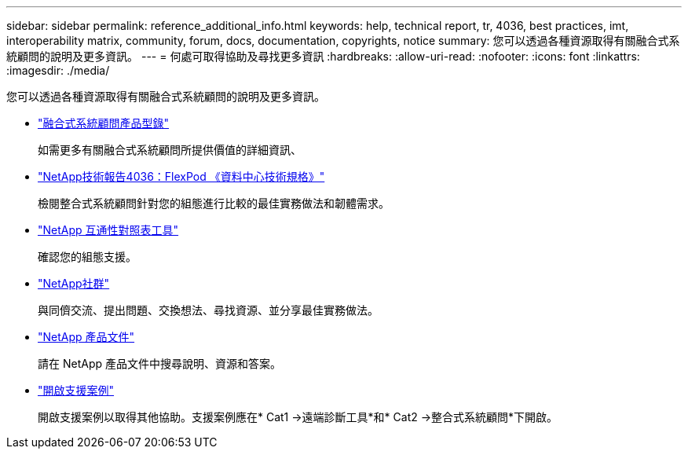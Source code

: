 ---
sidebar: sidebar 
permalink: reference_additional_info.html 
keywords: help, technical report, tr, 4036, best practices, imt, interoperability matrix, community, forum, docs, documentation, copyrights, notice 
summary: 您可以透過各種資源取得有關融合式系統顧問的說明及更多資訊。 
---
= 何處可取得協助及尋找更多資訊
:hardbreaks:
:allow-uri-read: 
:nofooter: 
:icons: font
:linkattrs: 
:imagesdir: ./media/


[role="lead"]
您可以透過各種資源取得有關融合式系統顧問的說明及更多資訊。

* https://www.netapp.com/data-storage/flexpod/cooperative-support/["融合式系統顧問產品型錄"^]
+
如需更多有關融合式系統顧問所提供價值的詳細資訊、

* https://docs.netapp.com/us-en/flexpod/fp-def/dc-tech-spec_solution_overview.html["NetApp技術報告4036：FlexPod 《資料中心技術規格》"^]
+
檢閱整合式系統顧問針對您的組態進行比較的最佳實務做法和韌體需求。

* http://mysupport.netapp.com/matrix["NetApp 互通性對照表工具"^]
+
確認您的組態支援。

* http://community.netapp.com["NetApp社群"^]
+
與同儕交流、提出問題、交換想法、尋找資源、並分享最佳實務做法。

* http://docs.netapp.com["NetApp 產品文件"^]
+
請在 NetApp 產品文件中搜尋說明、資源和答案。

* https://mysupport.netapp.com/portal["開啟支援案例"]
+
開啟支援案例以取得其他協助。支援案例應在* Cat1 ->遠端診斷工具*和* Cat2 ->整合式系統顧問*下開啟。


